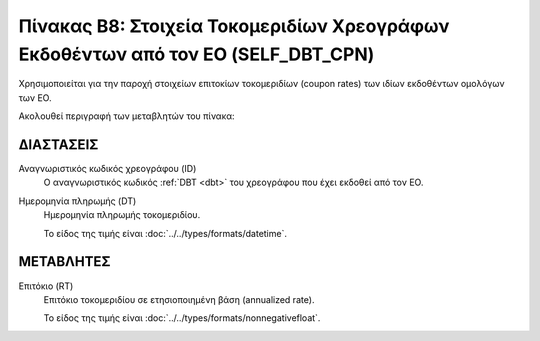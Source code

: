 
Πίνακας B8: Στοιχεία Τοκομεριδίων Χρεογράφων Εκδοθέντων από τον ΕΟ (SELF_DBT_CPN)
=================================================================================

Χρησιμοποιείται για την παροχή στοιχείων επιτοκίων τοκομεριδίων (coupon rates)
των ιδίων εκδοθέντων ομολόγων των ΕΟ.

Ακολουθεί περιγραφή των μεταβλητών του πίνακα:


ΔΙΑΣΤΑΣΕΙΣ
----------

Αναγνωριστικός κωδικός χρεογράφου (ID)
    Ο αναγνωριστικός κωδικός :ref:`DBT <dbt>` του χρεογράφου που έχει εκδοθεί από τον ΕΟ.

Ημερομηνία πληρωμής (DT) 
    Ημερομηνία πληρωμής τοκομεριδίου.

    Το είδος της τιμής είναι :doc:`../../types/formats/datetime`.

ΜΕΤΑΒΛΗΤΕΣ
----------

Επιτόκιο (RT)
    Επιτόκιο τοκομεριδίου σε ετησιοποιημένη βάση (annualized rate).

    Το είδος της τιμής είναι :doc:`../../types/formats/nonnegativefloat`.

